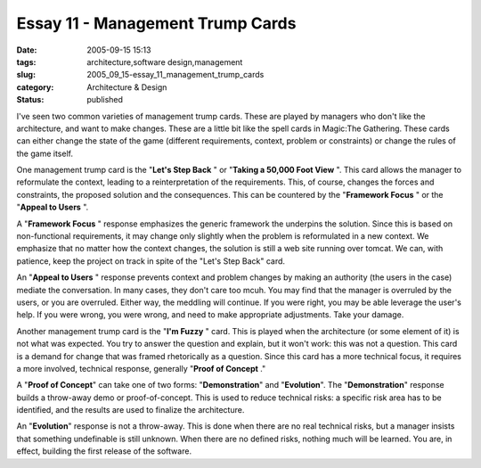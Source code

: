 Essay 11 - Management Trump Cards
=================================

:date: 2005-09-15 15:13
:tags: architecture,software design,management
:slug: 2005_09_15-essay_11_management_trump_cards
:category: Architecture & Design
:status: published





I've seen two common varieties of management
trump cards.  These are played by managers who don't like the architecture, and
want to make changes.  These are a little bit like the spell cards in Magic:The
Gathering.  These cards can either change the state of the game (different
requirements, context, problem or constraints) or change the rules of the game
itself.



One management trump card is the "**Let's Step Back** " or "**Taking a 50,000 Foot View** ".
This card allows the manager to
reformulate the context, leading to a reinterpretation of the requirements. 
This, of course, changes the forces and constraints, the proposed solution and
the consequences.  This can be countered by the
"**Framework Focus** " or the
"**Appeal to Users** ".



A "**Framework Focus** " response emphasizes the generic
framework the underpins the solution.  Since this is based on non-functional
requirements, it may change only slightly when the problem is reformulated in a
new context.  We emphasize that no matter how the context changes, the solution
is still a web site running over tomcat.  We can, with patience, keep the
project on track in spite of the "Let's Step Back"
card.



An "**Appeal to Users** " response prevents context and problem
changes by making an authority (the users in the case) mediate the conversation.
In many cases, they don't care too mcuh.  You may find that the manager is
overruled by the users, or you are overruled.  Either way, the meddling will
continue.  If you were right, you may be able leverage the user's help.  If you
were wrong, you were wrong, and need to make appropriate adjustments.  Take your
damage.



Another management trump card is the "**I'm Fuzzy** " card.  This is played when the
architecture (or some element of it) is not what was expected.  You try to
answer the question and explain, but it won't work: this was not a question. 
This card is a demand for change that was framed rhetorically as a question. 
Since this card has a more technical focus, it requires a more involved,
technical response, generally "**Proof of Concept** ."



A "**Proof of Concept**" can take one of two forms: "**Demonstration**" and "**Evolution**".
The "**Demonstration**"
response builds a throw-away demo or proof-of-concept.  This is used to reduce
technical risks: a specific risk area has to be identified, and the results are
used to finalize the architecture.

An "**Evolution**" response is not a throw-away.  This is done when there are no real technical
risks, but a manager insists that something undefinable is still unknown.  When
there are no defined risks, nothing much will be learned.  You are, in effect,
building the first release of the software.








